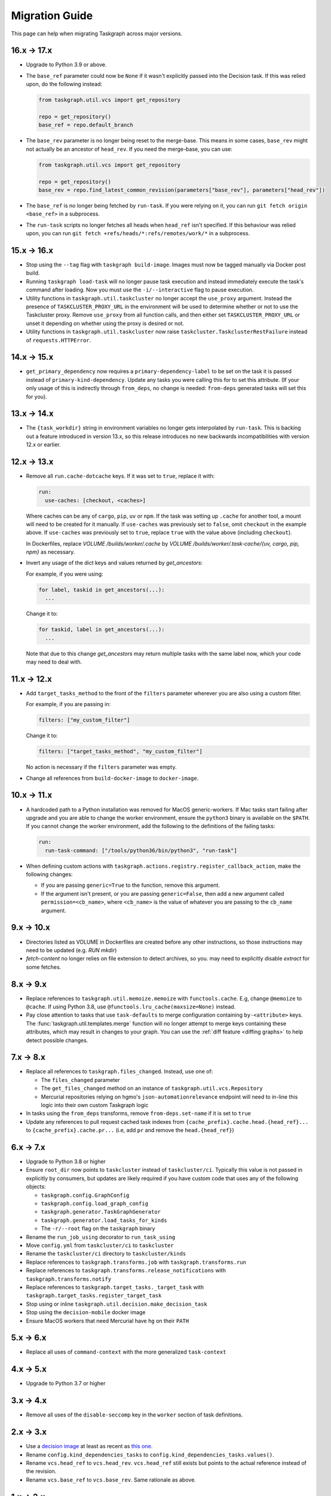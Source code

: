Migration Guide
===============

This page can help when migrating Taskgraph across major versions.

16.x -> 17.x
------------

* Upgrade to Python 3.9 or above.
* The ``base_ref`` parameter could now be ``None`` if it wasn't explicitly
  passed into the Decision task. If this was relied upon, do the following
  instead:

  .. code-block:: python

     from taskgraph.util.vcs import get_repository

     repo = get_repository()
     base_ref = repo.default_branch

* The ``base_rev`` parameter is no longer being reset to the merge-base. This
  means in some cases, ``base_rev`` might not actually be an ancestor of
  ``head_rev``. If you need the merge-base, you can use:

  .. code-block:: python

     from taskgraph.util.vcs import get_repository

     repo = get_repository()
     base_rev = repo.find_latest_common_revision(parameters["base_rev"], parameters["head_rev"])

* The ``base_ref`` is no longer being fetched by ``run-task``. If you were
  relying on it, you can run ``git fetch origin <base_ref>`` in a subprocess.
* The ``run-task`` scripts no longer fetches all heads when ``head_ref`` isn't
  specified. If this behaviour was relied upon, you can run
  ``git fetch +refs/heads/*:refs/remotes/work/*`` in a subprocess.

15.x -> 16.x
------------

* Stop using the ``--tag`` flag with ``taskgraph build-image``. Images must now
  be tagged manually via Docker post build.
* Running ``taskgraph load-task`` will no longer pause task execution and
  instead immediately execute the task's command after loading. Now you must
  use the ``-i/--interactive`` flag to pause execution.
* Utility functions in ``taskgraph.util.taskcluster`` no longer accept the
  ``use_proxy`` argument. Instead the presence of ``TASKCLUSTER_PROXY_URL`` in
  the environment will be used to determine whether or not to use the
  Taskcluster proxy. Remove ``use_proxy`` from all function calls, and then
  either set ``TASKCLUSTER_PROXY_URL`` or unset it depending on whether using
  the proxy is desired or not.
* Utility functions in ``taskgraph.util.taskcluster`` now raise
  ``taskcluster.TaskclusterRestFailure`` instead of ``requests.HTTPError``.

14.x -> 15.x
------------

* ``get_primary_dependency`` now requires a ``primary-dependency-label`` to be set
  on the task it is passed instead of ``primary-kind-dependency``. Update any tasks
  you were calling this for to set this attribute. (If your only usage of this
  is indirectly through ``from_deps``, no change is needed: ``from-deps`` generated
  tasks will set this for you).

13.x -> 14.x
------------

* The ``{task_workdir}`` string in environment variables no longer gets
  interpolated by ``run-task``. This is backing out a feature introduced in
  version 13.x, so this release introduces no new backwards incompatibilities
  with version 12.x or earlier.

12.x -> 13.x
------------

* Remove all ``run.cache-dotcache`` keys. If it was set to ``true``, replace it
  with:

  .. code-block:: yaml

     run:
       use-caches: [checkout, <caches>]

  Where caches can be any of ``cargo``, ``pip``, ``uv`` or ``npm``. If the task
  was setting up ``.cache`` for another tool, a mount will need to be created
  for it manually. If ``use-caches`` was previously set to ``false``, omit
  ``checkout`` in the example above. If ``use-caches`` was previously set to
  ``true``, replace ``true`` with the value above (including ``checkout``).

  In Dockerfiles, replace `VOLUME /builds/worker/.cache` by
  `VOLUME /builds/worker/.task-cache/{uv, cargo, pip, npm}` as necessary.

* Invert any usage of the dict keys and values returned by `get_ancestors`:

  For example, if you were using:

  .. code-block:: python

    for label, taskid in get_ancestors(...):
      ...

  Change it to:

  .. code-block:: python

    for taskid, label in get_ancestors(...):
      ...

  Note that due to this change `get_ancestors` may return multiple tasks with
  the same label now, which your code may need to deal with.

11.x -> 12.x
------------

* Add ``target_tasks_method`` to the front of the ``filters`` parameter wherever
  you are also using a custom filter.

  For example, if you are passing in:

  .. code-block:: yaml

     filters: ["my_custom_filter"]

  Change it to:

  .. code-block:: yaml

     filters: ["target_tasks_method", "my_custom_filter"]

  No action is necessary if the ``filters`` parameter was empty.
* Change all references from ``build-docker-image`` to ``docker-image``.

10.x -> 11.x
------------

* A hardcoded path to a Python installation was removed for MacOS
  generic-workers. If Mac tasks start failing after upgrade and you are able to
  change the worker environment, ensure the ``python3`` binary is available on
  the ``$PATH``. If you cannot change the worker environment, add the following
  to the definitions of the failing tasks:

  .. code-block:: yaml

     run:
       run-task-command: ["/tools/python36/bin/python3", "run-task"]
* When defining custom actions with
  ``taskgraph.actions.registry.register_callback_action``, make the following
  changes:

  * If you are passing ``generic=True`` to the function, remove this argument.
  * If the argument isn't present, or you are passing ``generic=False``, then
    add a new argument called ``permission=<cb_name>``, where ``<cb_name>`` is
    the value of whatever you are passing to the ``cb_name`` argument.

9.x -> 10.x
-----------

* Directories listed as VOLUME in Dockerfiles are created before any other
  instructions, so those instructions may need to be updated (e.g. `RUN mkdir`)
* `fetch-content` no longer relies on file extension to detect archives, so you.
  may need to explicitly disable `extract` for some fetches.

8.x -> 9.x
----------

* Replace references to ``taskgraph.util.memoize.memoize`` with
  ``functools.cache``. E.g, change ``@memoize`` to ``@cache``. If using Python
  3.8, use ``@functools.lru_cache(maxsize=None)`` instead.
* Pay close attention to tasks that use ``task-defaults`` to merge
  configuration containing ``by-<attribute>`` keys. The
  :func:`taskgraph.util.templates.merge` function will no longer attempt to merge
  keys containing these attributes, which may result in changes to your graph.
  You can use the :ref:`diff feature <diffing graphs>` to help detect possible
  changes.

7.x -> 8.x
----------

* Replace all references to ``taskgraph.files_changed``. Instead, use one of:

  * The ``files_changed`` parameter
  * The ``get_files_changed`` method on an instance of ``taskgraph.util.vcs.Repository``
  * Mercurial repositories relying on hgmo's ``json-automationrelevance``
    endpoint will need to in-line this logic into their own custom Taskgraph
    logic
* In tasks using the ``from_deps`` transforms, remove ``from-deps.set-name`` if
  it is set to ``true``
* Update any references to pull request cached task indexes from
  ``{cache_prefix}.cache.head.{head_ref}...`` to ``{cache_prefix}.cache.pr...``
  (i.e, add ``pr`` and remove the ``head.{head_ref}``)

6.x -> 7.x
----------

* Upgrade to Python 3.8 or higher
* Ensure ``root_dir`` now points to ``taskcluster`` instead of
  ``taskcluster/ci``. Typically this value is not passed in explicitly by
  consumers, but updates are likely required if you have custom code that
  uses any of the following objects:

  * ``taskgraph.config.GraphConfig``
  * ``taskgraph.config.load_graph_config``
  * ``taskgraph.generator.TaskGraphGenerator``
  * ``taskgraph.generator.load_tasks_for_kinds``
  * The ``-r/--root`` flag on the ``taskgraph`` binary
* Rename the ``run_job_using`` decorator to ``run_task_using``
* Move ``config.yml`` from ``taskcluster/ci`` to ``taskcluster``
* Rename the ``taskcluster/ci`` directory to ``taskcluster/kinds``
* Replace references to ``taskgraph.transforms.job`` with ``taskgraph.transforms.run``
* Replace references to ``taskgraph.transforms.release_notifications`` with ``taskgraph.transforms.notify``
* Replace references to ``taskgraph.target_tasks._target_task`` with ``taskgraph.target_tasks.register_target_task``
* Stop using or inline ``taskgraph.util.decision.make_decision_task``
* Stop using the ``decision-mobile`` docker image
* Ensure MacOS workers that need Mercurial have ``hg`` on their ``PATH``

5.x -> 6.x
----------

* Replace all uses of ``command-context`` with the more generalized ``task-context``

4.x -> 5.x
----------

* Upgrade to Python 3.7 or higher

3.x -> 4.x
----------

* Remove all uses of the ``disable-seccomp`` key in the ``worker`` section of task definitions.

2.x -> 3.x
----------

* Use a `decision image <https://hub.docker.com/r/mozillareleases/taskgraph/tags>`_ at least as recent as `this one <https://hub.docker.com/layers/taskgraph/mozillareleases/taskgraph/decision-e878f3e1534b0fd8584921db9eb0f194c243566649667eedaf21ed5055f06a42/images/sha256-4c8cf846d6be5dfd61624121f75d62d828b0e5fcbd49950fce23bf5389720a70>`_.
* Rename ``config.kind_dependencies_tasks`` to ``config.kind_dependencies_tasks.values()``.
* Rename ``vcs.head_ref`` to ``vcs.head_rev``. ``vcs.head_ref`` still exists but points to the actual reference instead of the revision.
* Rename ``vcs.base_ref`` to ``vcs.base_rev``. Same rationale as above.


1.x -> 2.x
----------

* For all kinds using the :mod:`transform loader <taskgraph.loader.transform>`,
  rename the following keys in both the ``kind.yml`` file and any files referenced
  in ``jobs-from``::

    jobs -> tasks
    jobs-from -> tasks-from
    job-defaults -> task-defaults

* Rename ``taskgraph.util.schema.WHITELISTED_SCHEMA_IDENTIFIERS`` to
  ``taskgraph.util.schema.EXCEPTED_SCHEMA_IDENTIFIERS``.

* Rename any instances of ``taskgraph.optimize.Either`` to
  ``taskgraph.optimize.Any``.

* Add a ``deadline`` parameter as the third argument to any custom optimization
  strategies'
  :func:`~taskgraph.optimize.OptimizationStrategy.should_replace_task`
  function. For migration purposes it doesn't need to be used.

* Replace ``taskgraph.util.taskcluster.status_task`` with
  ``taskgraph.util.taskcluster.state_task``.
